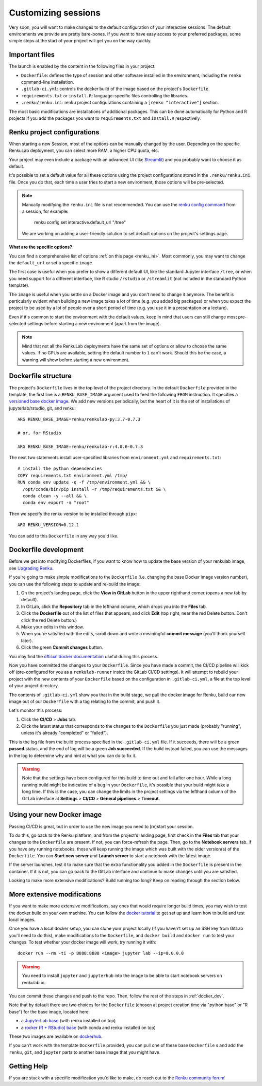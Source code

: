 .. _customizing:

Customizing sessions
====================

Very soon, you will want to make changes to the default configuration of your
interactive sessions. The default environments we provide are pretty bare-bones.
If you want to have easy access to your preferred packages, some simple steps
at the start of your project will get you on the way quickly.


Important files
---------------

The launch is enabled by the content in the following files in your project:

* ``Dockerfile``: defines the type of session and other software
  installed in the environment, including the ``renku`` command-line installation.

* ``.gitlab-ci.yml``: controls the docker build of the image based on the project's
  ``Dockerfile``.

* ``requirements.txt`` or ``install.R``: language-specific files controlling the
  libraries.

* ``.renku/renku.ini``: renku project configurations containing a
  ``[renku "interactive"]`` section.

The most basic modifications are installations of additional packages. This can be
done automatically for Python and R projects if you add the packages you want
to ``requirements.txt`` and ``install.R`` respectively.


Renku project configurations
----------------------------

When starting a new Session, most of the options can be manually
changed by the user. Depending on the specific RenkuLab deployment, you can select
more RAM, a higher CPU quota, etc.

Your project may even include a package with an advanced UI (like
`Streamlit <https://renku.discourse.group/t/how-to-deploy-streamlit-in-renku/169>`_)
and you probably want to choose it as default.

It's possible to set a default value for all these options using the project
configurations stored in the ``.renku/renku.ini`` file.
Once you do that, each time a user tries to start a new environment, those options will
be pre-selected.

.. note::

  Manually modifying the ``renku.ini`` file is not recommended.
  You can use the
  `renku config command <https://renku-python.readthedocs.io/en/latest/commands.html#module-renku.cli.config>`_
  from a session, for example:

    renku config set interactive.default_url "/tree"

  We are working on adding a user-friendly solution to set default options on
  the project's settings page.

**What are the specific options?**

You can find a comprehensive list of options :ref:`on this page <renku_ini>`. Most commonly,
you may want to change the ``default_url`` or set a specific ``image``.

The first case is useful when you prefer to show a different default UI, like the standard
Jupyter interface ``/tree``, or when you need support for a different interface,
like R studio ``/rstudio`` or  ``/streamlit`` (not included in the standard Python template).

The ``image`` is useful when you settle on a Docker image and you don't need to change it
anymore. The benefit is particularly evident when building a new image takes a lot of time
(e.g. you added big packages) or when you expect the project to be used by a lot of people
over a short period of time (e.g. you use it in a presentation or a lecture).

Even if it's common to start the environment with the default values, keep in mind that users
can still change most pre-selected settings before starting a new environment (apart from the
image).

.. note::

  Mind that not all the RenkuLab deployments have the same set of options or allow to choose
  the same values. If no GPUs are available, setting the default number to ``1`` can't work.
  Should this be the case, a warning will show before starting a new environment.


Dockerfile structure
--------------------

The project's ``Dockerfile`` lives in the top level of the project directory. In
the default ``Dockerfile`` provided in the template, the first line is a
``RENKU_BASE_IMAGE`` argument used to feed the following ``FROM`` instruction.
It specifies a
`versioned base docker image <https://github.com/SwissDataScienceCenter/renkulab-docker>`_.
We add new versions periodically, but the heart of it is the set of installations
of jupyterlab/rstudio, git, and renku::

  ARG RENKU_BASE_IMAGE=renku/renkulab-py:3.7-0.7.3

  # or, for RStudio

  ARG RENKU_BASE_IMAGE=renku/renkulab-r:4.0.0-0.7.3

The next two statements install user-specified libraries from ``environment.yml``
and ``requirements.txt``::

  # install the python dependencies
  COPY requirements.txt environment.yml /tmp/
  RUN conda env update -q -f /tmp/environment.yml && \
    /opt/conda/bin/pip install -r /tmp/requirements.txt && \
    conda clean -y --all && \
    conda env export -n "root"

Then we specify the renku version to be installed through ``pipx``::

  ARG RENKU_VERSION=0.12.1

You can add to this ``Dockerfile`` in any way you'd like.

.. _docker_dev:


Dockerfile development
----------------------

Before we get into modifying Dockerfiles, if you want to know how to update
the base version of your renkulab image, see `Upgrading Renku <upgrading_renku>`_.

If you're going to make simple modifications to the ``Dockerfile`` (i.e. changing
the base Docker image version number), you can use the following steps to update
and re-build the image:

#. On the project's landing page, click the **View in GitLab** button in the upper righthand corner (opens a new tab by default).
#. In GitLab, click the **Repository** tab in the lefthand column, which drops you into the **Files** tab.
#. Click the **Dockerfile** out of the list of files that appears, and click **Edit** (top right, near the red Delete button. Don't click the red Delete button.)
#. Make your edits in this window.
#. When you're satisfied with the edits, scroll down and write a meaningful **commit message** (you'll thank yourself later).
#. Click the green **Commit changes** button.

You may find the `official docker documentation <https://docs.docker.com/engine/reference/builder/>`_
useful during this process.

Now you have committed the changes to your ``Dockerfile``. Since you have made a commit,
the CI/CD pipeline will kick off (pre-configured for you as a ``renkulab-runner``
inside the GitLab CI/CD settings). It will attempt to rebuild your project with
the new contents of your ``Dockerfile`` based on the configuration in ``.gitlab-ci.yml``,
a file at the top level of your project directory.

The contents of ``.gitlab-ci.yml`` show you that in the build stage, we pull
the docker image for Renku, build our new image out of our ``Dockerfile``
with a tag relating to the commit, and push it.

Let's monitor this process:

#. Click the **CI/CD** > **Jobs** tab.
#. Click the latest status that corresponds to the changes to the ``Dockerfile`` you just made (probably "running", unless it's already "completed" or "failed").

This is the log file from the build process specified in the ``.gitlab-ci.yml``
file. If it succeeds, there will be a green **passed** status, and the end of
log will be a green **Job succeeded**. If the build instead failed, you can use
the messages in the log to determine why and hint at what you can do to fix it.

.. warning::

  Note that the settings have been configured for this build to time out and fail
  after one hour. While a long running build might be indicative of a bug in your
  ``Dockerfile``, it's possible that your build might take a long time. If this is the
  case, you can change the limits in the project settings via the lefthand column of the GitLab
  interface at **Settings** > **CI/CD** > **General pipelines** > **Timeout**.


Using your new Docker image
---------------------------

Passing CI/CD is great, but in order to use the new image you need to
(re)start your session.

To do this, go back to the Renku platform, and from the project's landing page,
first check in the **Files** tab that your changes to the ``Dockerfile`` are
present. If not, you can force-refresh the page. Then, go to the **Notebook
servers** tab. If you have any running notebooks, those will keep running the image which was built with
the older version(s) of the ``Dockerfile``. You can **Start new server** and
**Launch server** to start a notebook with the latest image.

If the server launches, test it to make sure that the extra functionality you
added in the ``Dockerfile`` is present in the container. If it is not, you can
go back to the GitLab interface and continue to make changes until you are
satisfied.

Looking to make more extensive modifications? Build running too long? Keep
on reading through the section below.


More extensive modifications
----------------------------

If you want to make more extensive modifications, say ones that would require
longer build times, you may wish to test the docker build on your own machine.
You can follow the `docker tutorial <https://docs.docker.com/get-started/>`_ to
get set up and learn how to build and test local images.

Once you have a local docker setup, you can clone your project locally (if you
haven't set up an SSH key from GitLab you'll need to do this), make
modifications to the ``Dockerfile``, and ``docker build`` and ``docker run`` to
test your changes. To test whether your docker image will work, try running it
with::

  docker run --rm -ti -p 8888:8888 <image> jupyter lab --ip=0.0.0.0

.. warning::

  You need to install ``jupyter`` and ``jupyterhub`` into the image to be able to
  start notebook servers on renkulab.io.

You can commit these changes and push to the repo. Then, follow the rest of the
steps in :ref:`docker_dev`.

Note that by default there are two choices for the ``Dockerfile`` (chosen at
project creation time via "python base" or "R base") for the base image, located
here:

* a `JupyterLab base <https://github.com/SwissDataScienceCenter/renku-jupyter/tree/master/docker/base>`_ (with renku installed on top)
* a `rocker (R + RStudio) base <https://github.com/SwissDataScienceCenter/renku-jupyter/tree/master/docker/r>`_ (with conda and renku installed on top)

These two images are available on `dockerhub <https://hub.docker.com/r/renku/>`_.

If you can't work with the template ``Dockerfile`` provided, you can pull one of
these base ``Dockerfile`` s and add the ``renku``, ``git``, and ``jupyter``
parts to another base image that you might have.


Getting Help
------------

If you are stuck with a specific modification you'd like to make, do reach out to the
`Renku community forum <https://renku.discourse.group>`_!
